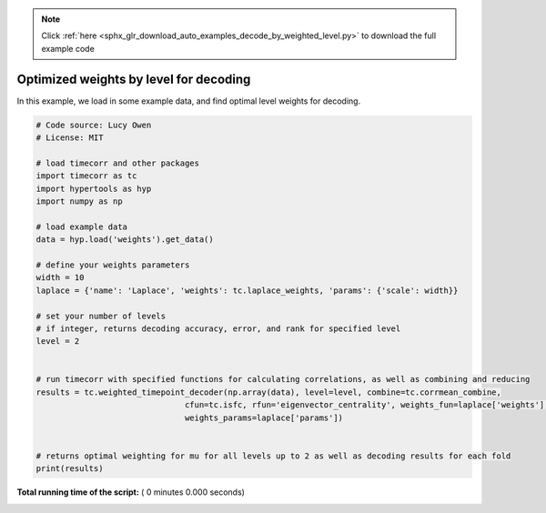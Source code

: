 .. note::
    :class: sphx-glr-download-link-note

    Click :ref:`here <sphx_glr_download_auto_examples_decode_by_weighted_level.py>` to download the full example code
.. rst-class:: sphx-glr-example-title

.. _sphx_glr_auto_examples_decode_by_weighted_level.py:


=======================================
Optimized weights by level for decoding
=======================================

In this example, we load in some example data, and find optimal level weights for decoding.




.. code-block:: python

    # Code source: Lucy Owen
    # License: MIT

    # load timecorr and other packages
    import timecorr as tc
    import hypertools as hyp
    import numpy as np

    # load example data
    data = hyp.load('weights').get_data()

    # define your weights parameters
    width = 10
    laplace = {'name': 'Laplace', 'weights': tc.laplace_weights, 'params': {'scale': width}}

    # set your number of levels
    # if integer, returns decoding accuracy, error, and rank for specified level
    level = 2


    # run timecorr with specified functions for calculating correlations, as well as combining and reducing
    results = tc.weighted_timepoint_decoder(np.array(data), level=level, combine=tc.corrmean_combine,
                                   cfun=tc.isfc, rfun='eigenvector_centrality', weights_fun=laplace['weights'],
                                   weights_params=laplace['params'])


    # returns optimal weighting for mu for all levels up to 2 as well as decoding results for each fold
    print(results)
**Total running time of the script:** ( 0 minutes  0.000 seconds)


.. _sphx_glr_download_auto_examples_decode_by_weighted_level.py:


.. only :: html

 .. container:: sphx-glr-footer
    :class: sphx-glr-footer-example



  .. container:: sphx-glr-download

     :download:`Download Python source code: decode_by_weighted_level.py <decode_by_weighted_level.py>`



  .. container:: sphx-glr-download

     :download:`Download Jupyter notebook: decode_by_weighted_level.ipynb <decode_by_weighted_level.ipynb>`


.. only:: html

 .. rst-class:: sphx-glr-signature

    `Gallery generated by Sphinx-Gallery <https://sphinx-gallery.readthedocs.io>`_
